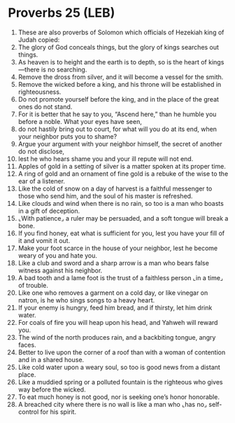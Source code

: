 * Proverbs 25 (LEB)
:PROPERTIES:
:ID: LEB/20-PRO25
:END:

1. These are also proverbs of Solomon which officials of Hezekiah king of Judah copied:
2. The glory of God conceals things, but the glory of kings searches out things.
3. As heaven is to height and the earth is to depth, so is the heart of kings—there is no searching.
4. Remove the dross from silver, and it will become a vessel for the smith.
5. Remove the wicked before a king, and his throne will be established in righteousness.
6. Do not promote yourself before the king, and in the place of the great ones do not stand.
7. For it is better that he say to you, “Ascend here,” than he humble you before a noble. What your eyes have seen,
8. do not hastily bring out to court, for what will you do at its end, when your neighbor puts you to shame?
9. Argue your argument with your neighbor himself, the secret of another do not disclose,
10. lest he who hears shame you and your ill repute will not end.
11. Apples of gold in a setting of silver is a matter spoken at its proper time.
12. A ring of gold and an ornament of fine gold is a rebuke of the wise to the ear of a listener.
13. Like the cold of snow on a day of harvest is a faithful messenger to those who send him, and the soul of his master is refreshed.
14. Like clouds and wind when there is no rain, so too is a man who boasts in a gift of deception.
15. ⌞With patience⌟ a ruler may be persuaded, and a soft tongue will break a bone.
16. If you find honey, eat what is sufficient for you, lest you have your fill of it and vomit it out.
17. Make your foot scarce in the house of your neighbor, lest he become weary of you and hate you.
18. Like a club and sword and a sharp arrow is a man who bears false witness against his neighbor.
19. A bad tooth and a lame foot is the trust of a faithless person ⌞in a time⌟ of trouble.
20. Like one who removes a garment on a cold day, or like vinegar on natron, is he who sings songs to a heavy heart.
21. If your enemy is hungry, feed him bread, and if thirsty, let him drink water.
22. For coals of fire you will heap upon his head, and Yahweh will reward you.
23. The wind of the north produces rain, and a backbiting tongue, angry faces.
24. Better to live upon the corner of a roof than with a woman of contention and in a shared house.
25. Like cold water upon a weary soul, so too is good news from a distant place.
26. Like a muddied spring or a polluted fountain is the righteous who gives way before the wicked.
27. To eat much honey is not good, nor is seeking one’s honor honorable.
28. A breached city where there is no wall is like a man who ⌞has no⌟ self-control for his spirit.
